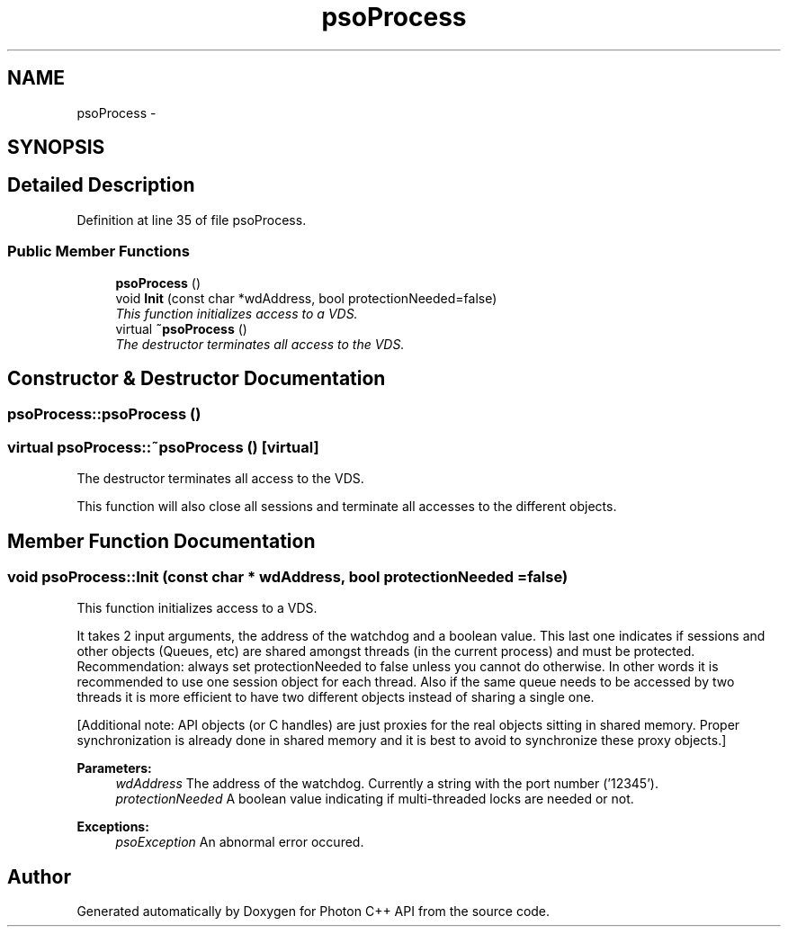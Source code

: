 .TH "psoProcess" 3 "19 Aug 2008" "Version 0.3" "Photon C++ API" \" -*- nroff -*-
.ad l
.nh
.SH NAME
psoProcess \- 
.SH SYNOPSIS
.br
.PP
.SH "Detailed Description"
.PP 
Definition at line 35 of file psoProcess.
.SS "Public Member Functions"

.in +1c
.ti -1c
.RI "\fBpsoProcess\fP ()"
.br
.ti -1c
.RI "void \fBInit\fP (const char *wdAddress, bool protectionNeeded=false)"
.br
.RI "\fIThis function initializes access to a VDS. \fP"
.ti -1c
.RI "virtual \fB~psoProcess\fP ()"
.br
.RI "\fIThe destructor terminates all access to the VDS. \fP"
.in -1c
.SH "Constructor & Destructor Documentation"
.PP 
.SS "psoProcess::psoProcess ()"
.PP
.SS "virtual psoProcess::~psoProcess ()\fC [virtual]\fP"
.PP
The destructor terminates all access to the VDS. 
.PP
This function will also close all sessions and terminate all accesses to the different objects. 
.SH "Member Function Documentation"
.PP 
.SS "void psoProcess::Init (const char * wdAddress, bool protectionNeeded = \fCfalse\fP)"
.PP
This function initializes access to a VDS. 
.PP
It takes 2 input arguments, the address of the watchdog and a boolean value. This last one indicates if sessions and other objects (Queues, etc) are shared amongst threads (in the current process) and must be protected. Recommendation: always set protectionNeeded to false unless you cannot do otherwise. In other words it is recommended to use one session object for each thread. Also if the same queue needs to be accessed by two threads it is more efficient to have two different objects instead of sharing a single one.
.PP
[Additional note: API objects (or C handles) are just proxies for the real objects sitting in shared memory. Proper synchronization is already done in shared memory and it is best to avoid to synchronize these proxy objects.]
.PP
\fBParameters:\fP
.RS 4
\fIwdAddress\fP The address of the watchdog. Currently a string with the port number ('12345'). 
.br
\fIprotectionNeeded\fP A boolean value indicating if multi-threaded locks are needed or not.
.RE
.PP
\fBExceptions:\fP
.RS 4
\fIpsoException\fP An abnormal error occured. 
.RE
.PP


.SH "Author"
.PP 
Generated automatically by Doxygen for Photon C++ API from the source code.
